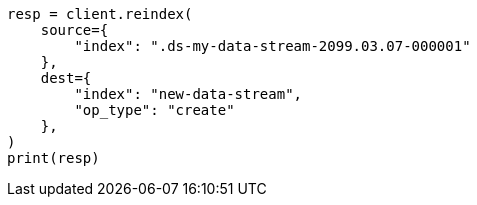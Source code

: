 // This file is autogenerated, DO NOT EDIT
// data-streams/change-mappings-and-settings.asciidoc:620

[source, python]
----
resp = client.reindex(
    source={
        "index": ".ds-my-data-stream-2099.03.07-000001"
    },
    dest={
        "index": "new-data-stream",
        "op_type": "create"
    },
)
print(resp)
----
